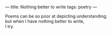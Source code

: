 :PROPERTIES:
:ID:       C47CFB2E-0F78-49BA-9335-DAE800984F25
:SLUG:     nothing-better-to-write
:END:
---
title: Nothing better to write
tags: poetry
---

#+BEGIN_VERSE
Poems can be so poor at depicting understanding;
but when I have nothing better to write,
I try.
#+END_VERSE
